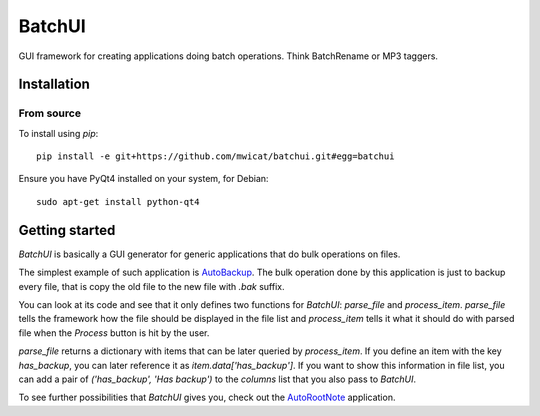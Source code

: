 ===========
BatchUI
===========

GUI framework for creating applications doing batch operations.
Think BatchRename or MP3 taggers.

.. image:: https://github.com/mwicat/batchui/releases/download/v0.0.1/screenshot1.png

Installation
------------

From source
~~~~~~~~~~~~~

To install using `pip`::

	pip install -e git+https://github.com/mwicat/batchui.git#egg=batchui

Ensure you have PyQt4 installed on your system, for Debian::

	sudo apt-get install python-qt4

Getting started
---------------

`BatchUI` is basically a GUI generator for generic applications that do
bulk operations on files.

The simplest example of such application is 
`AutoBackup <https://github.com/mwicat/batchui/blob/master/samples/autobackup.py>`_.
The bulk operation done by this application is just to backup every file, that is
copy the old file to the new file with `.bak` suffix.

You can look at its code and see that it only defines two functions for `BatchUI`:
`parse_file` and `process_item`. `parse_file` tells the framework how the file
should be displayed in the file list and `process_item` tells it what it should
do with parsed file when the `Process` button is hit by the user.

`parse_file` returns a dictionary with items that can be later queried by
`process_item`. If you define an item with the key `has_backup`, you can later reference
it as `item.data['has_backup']`. If you want to show this information in file
list, you can add a pair of `('has_backup', 'Has backup')` to the `columns` list
that you also pass to `BatchUI`.

To see further possibilities that `BatchUI` gives you, check out the
`AutoRootNote <https://github.com/mwicat/autorootnote>`_ application.
